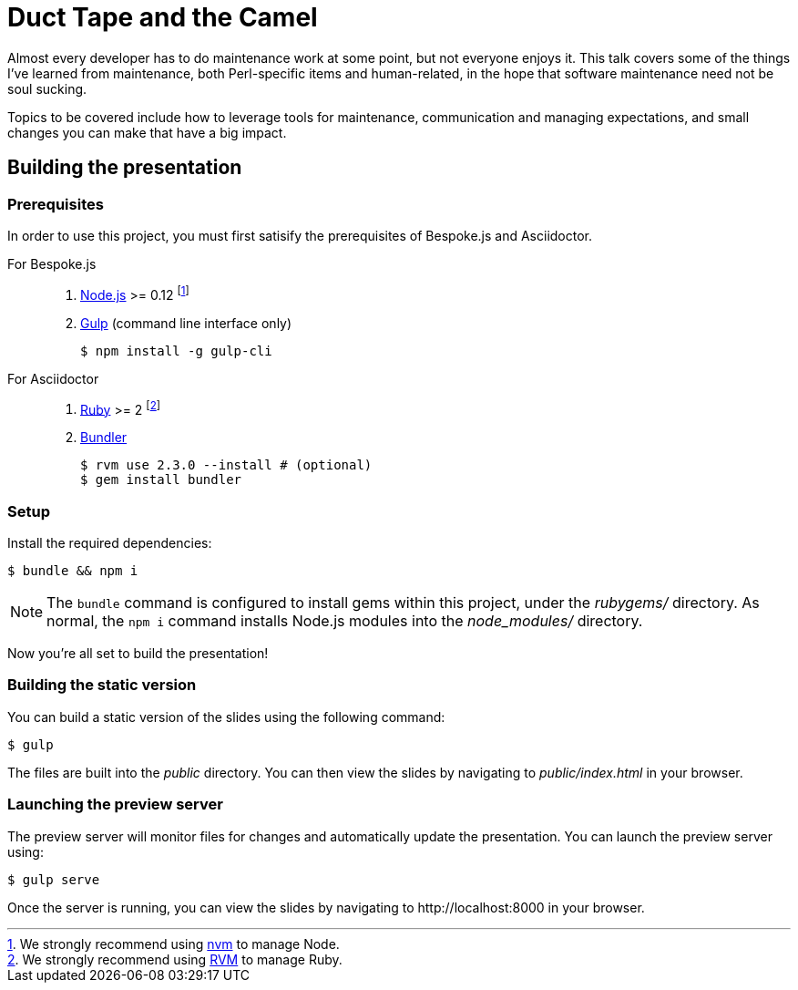 = Duct Tape and the Camel
:experimental:

Almost every developer has to do maintenance work at some point, but not
everyone enjoys it. This talk covers some of the things I've learned from
maintenance, both Perl-specific items and human-related, in the hope that
software maintenance need not be soul sucking.

Topics to be covered include how to leverage tools for maintenance,
communication and managing expectations, and small changes you can make that
have a big impact.

== Building the presentation

=== Prerequisites

In order to use this project, you must first satisify the prerequisites of Bespoke.js and Asciidoctor.

For Bespoke.js::

. https://nodejs.org[Node.js] >= 0.12 footnote:[We strongly recommend using https://github.com/creationix/nvm[nvm] to manage Node.]
. http://gulpjs.com[Gulp] (command line interface only)

 $ npm install -g gulp-cli

For Asciidoctor::

. https://www.ruby-lang.org[Ruby] >= 2 footnote:[We strongly recommend using http://rvm.io[RVM] to manage Ruby.]
. http://bundler.io[Bundler]

 $ rvm use 2.3.0 --install # (optional)
 $ gem install bundler

=== Setup

Install the required dependencies:

 $ bundle && npm i

NOTE: The `bundle` command is configured to install gems within this project, under the [.path]_rubygems/_ directory.
As normal, the `npm i` command installs Node.js modules into the [.path]_node_modules/_ directory.

Now you're all set to build the presentation!

=== Building the static version

You can build a static version of the slides using the following command:

 $ gulp

The files are built into the _public_ directory.
You can then view the slides by navigating to _public/index.html_ in your browser.

=== Launching the preview server

The preview server will monitor files for changes and automatically update the presentation.
You can launch the preview server using:

 $ gulp serve

Once the server is running, you can view the slides by navigating to \http://localhost:8000 in your browser.
